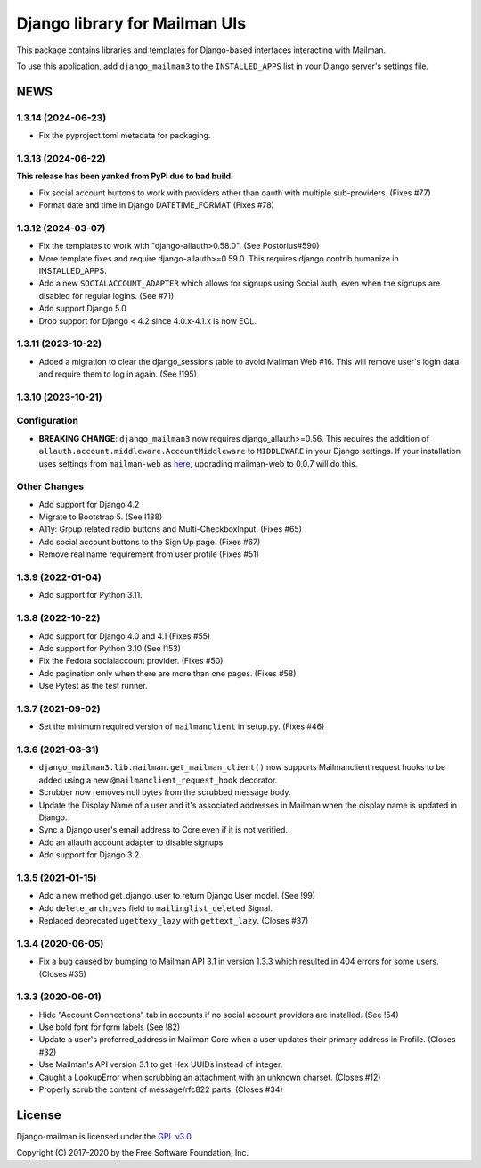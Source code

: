 ==============================
Django library for Mailman UIs
==============================

This package contains libraries and templates for Django-based interfaces
interacting with Mailman.

To use this application, add ``django_mailman3`` to the ``INSTALLED_APPS`` list
in your Django server's settings file.


NEWS
====


1.3.14 (2024-06-23)
-------------------
* Fix the pyproject.toml metadata for packaging.


1.3.13 (2024-06-22)
-------------------

**This release has been yanked from PyPI due to bad build**.

* Fix social account buttons to work with providers other than oauth with
  multiple sub-providers.  (Fixes #77)
* Format date and time in Django DATETIME_FORMAT (Fixes #78)


1.3.12 (2024-03-07)
-------------------

* Fix the templates to work with "django-allauth>0.58.0". (See Postorius#590)
* More template fixes and require django-allauth>=0.59.0. This requires
  django.contrib.humanize in INSTALLED_APPS.
* Add a new ``SOCIALACCOUNT_ADAPTER`` which allows for signups using Social
  auth, even when the signups are disabled for regular logins. (See #71)
* Add support Django 5.0
* Drop support for Django < 4.2 since 4.0.x-4.1.x is now EOL.


1.3.11 (2023-10-22)
-------------------

* Added a migration to clear the django_sessions table to avoid Mailman Web
  #16.  This will remove user's login data and require them to log in again.
  (See !195)


1.3.10 (2023-10-21)
-------------------

Configuration
-------------

* **BREAKING CHANGE**: ``django_mailman3`` now requires django_allauth>=0.56.
  This requires the addition of ``allauth.account.middleware.AccountMiddleware``
  to ``MIDDLEWARE`` in your Django settings.  If your installation uses settings
  from ``mailman-web`` as `here <https://docs.mailman3.org/en/latest/install/virtualenv.html#initial-configuration>`_,
  upgrading mailman-web to 0.0.7 will do this.

Other Changes
-------------

* Add support for Django 4.2
* Migrate to Bootstrap 5. (See !188)
* A11y: Group related radio buttons and Multi-CheckboxInput. (Fixes #65)
* Add social account buttons to the Sign Up page. (Fixes #67)
* Remove real name requirement from user profile (Fixes #51)



1.3.9 (2022-01-04)
------------------

* Add support for Python 3.11.

1.3.8 (2022-10-22)
------------------
* Add support for Django 4.0 and 4.1 (Fixes #55)
* Add support for Python 3.10 (See !153)
* Fix the Fedora socialaccount provider. (Fixes #50)
* Add pagination only when there are more than one pages. (Fixes #58)
* Use Pytest as the test runner.

1.3.7 (2021-09-02)
------------------

* Set the minimum required version of ``mailmanclient`` in setup.py.
  (Fixes #46)

1.3.6 (2021-08-31)
------------------
* ``django_mailman3.lib.mailman.get_mailman_client()`` now supports
  Mailmanclient request hooks to be added using a new
  ``@mailmanclient_request_hook`` decorator.
* Scrubber now removes null bytes from the scrubbed message body.
* Update the Display Name of a user and it's associated addresses in Mailman
  when the display name is updated in Django.
* Sync a Django user's email address to Core even if it is not verified.
* Add an allauth account adapter to disable signups.
* Add support for Django 3.2.

1.3.5 (2021-01-15)
------------------
* Add a new method get_django_user to return Django User model. (See !99)
* Add ``delete_archives`` field to ``mailinglist_deleted`` Signal.
* Replaced deprecated ``ugettexy_lazy`` with ``gettext_lazy``. (Closes #37)


1.3.4 (2020-06-05)
------------------
* Fix a bug caused by bumping to Mailman API 3.1 in version 1.3.3 which
  resulted in 404 errors for some users. (Closes #35)


1.3.3 (2020-06-01)
------------------

- Hide "Account Connections" tab in accounts if no social account providers are
  installed. (See !54)
- Use bold font for form labels (See !82)
- Update a user's preferred_address in Mailman Core when a user updates their
  primary address in Profile. (Closes #32)
- Use Mailman's API version 3.1 to get Hex UUIDs instead of integer.
- Caught a LookupError when scrubbing an attachment with an unknown charset.
  (Closes #12)
- Properly scrub the content of message/rfc822 parts.  (Closes #34)

License
=======

Django-mailman is licensed under the
`GPL v3.0 <http://www.gnu.org/licenses/gpl-3.0.html>`_

Copyright (C) 2017-2020 by the Free Software Foundation, Inc.
